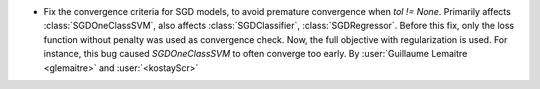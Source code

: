 - Fix the convergence criteria for SGD models,
  to avoid premature convergence when `tol != None`.
  Primarily affects :class:`SGDOneClassSVM`, also affects :class:`SGDClassifier`, :class:`SGDRegressor`.
  Before this fix, only the loss function without penalty was used as convergence check.
  Now, the full objective with regularization is used.
  For instance, this bug caused `SGDOneClassSVM` to often converge too early.
  By :user:`Guillaume Lemaitre <glemaitre>` and :user:`<kostayScr>`
